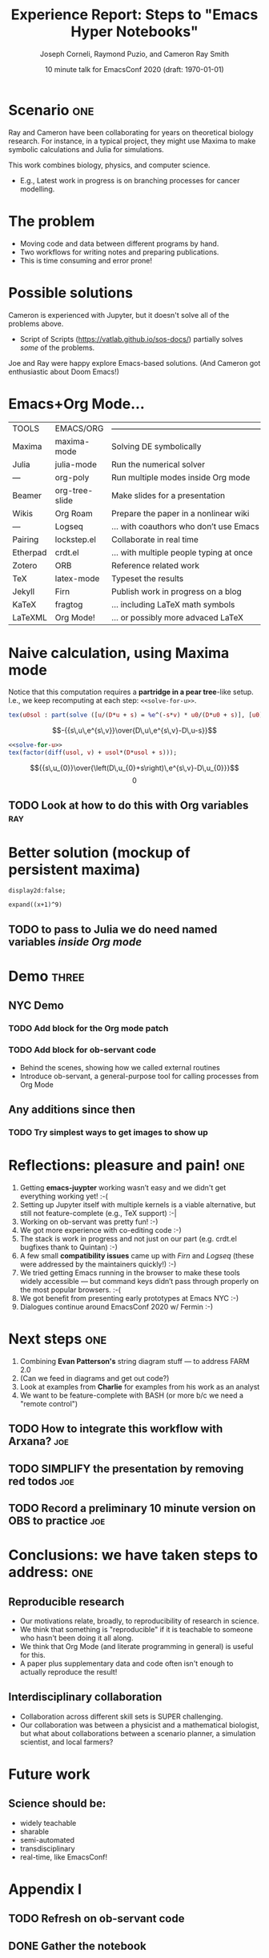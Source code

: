 #+Title: Experience Report:\newline Steps to "Emacs Hyper Notebooks"
#+Author: Joseph Corneli, Raymond Puzio, and Cameron Ray Smith
#+Date: 10 minute talk for EmacsConf 2020 (draft: \today)
#+OPTIONS: toc:nil
#+LATEX_HEADER: \usepackage[utf8x]{inputenc}


* Scenario                                                           :one:

Ray and Cameron have been collaborating for years on theoretical
biology research.  For instance, in a typical project, they might use
Maxima to make symbolic calculations and Julia for simulations.

This work combines biology, physics, and computer science.

- E.g., Latest work in progress is on branching processes for cancer
  modelling.
* The problem

- Moving code and data between different programs by hand.
- Two workflows for writing notes and preparing publications.
- This is time consuming and error prone!
* Possible solutions

Cameron is experienced with Jupyter, but it doesn't solve all of the
problems above.

- Script of Scripts (https://vatlab.github.io/sos-docs/) partially
  solves /some/ of the problems.

Joe and Ray were happy explore Emacs-based solutions.
(And Cameron got enthusiastic about Doom Emacs!)

* Emacs+Org Mode...

| TOOLS    | EMACS/ORG      | ——————————————————————————————————————— |
| Maxima   | maxima-mode    | Solving DE symbolically                 |
| Julia    | julia-mode     | Run the numerical solver                |
| —        | org-poly       | Run multiple modes inside Org mode      |
| Beamer   | org-tree-slide | Make slides for a presentation          |
| Wikis    | Org Roam       | Prepare the paper in a nonlinear wiki   |
| —        | Logseq         | ... with coauthors who don’t use Emacs  |
| Pairing  | lockstep.el    | Collaborate in real time                |
| Etherpad | crdt.el        | ... with multiple people typing at once |
| Zotero   | ORB            | Reference related work                  |
| TeX      | latex-mode     | Typeset the results                     |
| Jekyll   | Firn           | Publish work in progress on a blog      |
| KaTeX    | fragtog        | ... including LaTeX math symbols        |
| LaTeXML  | Org Mode!      | ... or possibly more advaced LaTeX      |


* Naive calculation, using Maxima mode

Notice that this computation requires a *partridge in a pear tree*-like
setup. I.e., we keep recomputing at each step: =<<solve-for-u>>=.
#+NAME: solve-for-u0
#+HEADER: :exports none
#+BEGIN_SRC maxima :results raw
tex(u0sol : part(solve ([u/(D*u + s) = %e^(-s*v) * u0/(D*u0 + s)], [u0]), 1 , 2));
#+END_SRC
#+RESULTS: solve-for-u0
$$-{{s\,u\,e^{s\,v}}\over{D\,u\,e^{s\,v}-D\,u-s}}$$
#+NAME: check-characteristic-u
#+HEADER: :exports none
#+BEGIN_SRC maxima :results raw :noweb yes
<<solve-for-u>>
tex(factor(diff(usol, v) + usol*(D*usol + s)));
#+END_SRC
#+RESULTS: check-characteristic-u
$${{s\,u_{0}}\over{\left(D\,u_{0}+s\right)\,e^{s\,v}-D\,u_{0}}}$$
$$0$$
** TODO Look at how to do this with Org variables                      :ray:
* Better solution (mockup of persistent maxima)

#+begin_src exp :servant maxima-proc :results output org
display2d:false;
#+end_src
#+RESULTS:
#+begin_src org
false
#+end_src

#+begin_src exp :servant maxima-proc :results output org
expand((x+1)^9)
#+end_src
#+NAME: factored-function
#+RESULTS:
#+begin_src org
$$x^9+9\,x^8+36\,x^7+84\,x^6+126\,x^5+126\,x^4+84\,x^3+36\,x^2+9\,x+1$$
#+end_src

** TODO to pass to Julia we do need named variables /inside Org mode/
* Demo                                                               :three:

** NYC Demo
*** TODO Add block for the Org mode patch
*** TODO Add block for ob-servant code
- Behind the scenes, showing how we called external routines
- Introduce ob-servant, a general-purpose tool for calling processes from Org Mode

** Any additions since then
*** TODO Try simplest ways to get images to show up


* Reflections: pleasure and pain!                                      :one:

1. Getting *emacs-juypter* working wasn’t easy and we didn't get
   everything working yet! :-(
2. Setting up Jupyter itself with multiple kernels is a viable
   alternative, but still not feature-complete (e.g., TeX support) :-|
3. Working on ob-servant was pretty fun!  :-)
4. We got more experience with co-editing code :-)
5. The stack is work in progress and not just on our part
   (e.g. crdt.el bugfixes thank to Quintan) :-)
4. A few small *compatibility issues* came up with /Firn/ and /Logseq/
   (these were addressed by the maintainers quickly!) :-)
6. We tried getting Emacs running in the browser to make these tools
   widely accessible — but command keys didn’t pass through properly
   on the most popular browsers. :-(
7. We got benefit from presenting early prototypes at Emacs NYC :-)
8. Dialogues continue around EmacsConf 2020 w/ Fermin :-)

* Next steps                                                           :one:

1. Combining *Evan Patterson's* string diagram stuff — to address FARM 2.0
2. (Can we feed in diagrams and get out code?)
3. Look at examples from *Charlie* for examples from his work as an analyst
4. We want to be feature-complete with BASH (or more b/c we need a "remote control")

** TODO How to integrate this workflow with Arxana?                    :joe:
** TODO SIMPLIFY the presentation by removing red todos                :joe:
** TODO Record a preliminary 10 minute version on OBS to practice      :joe:
* Conclusions: we have taken steps to address:                         :one:

** Reproducible research

- Our motivations relate, broadly, to reproducibility of research in science.
- We think that something is "reproducible" if it is teachable to someone who hasn't been doing it all along. 
- We think that Org Mode (and literate programming in general) is useful for this.
- A paper plus supplementary data and code often isn't enough to actually reproduce the result!

** Interdisciplinary collaboration

- Collaboration across different skill sets is SUPER challenging.
- Our collaboration was between a physicist and a mathematical biologist, but what about collaborations between a scenario planner, a simulation scientist, and local farmers?

* Future work

** Science should be:

- widely teachable
- sharable
- semi-automated
- transdisciplinary
- real-time, like EmacsConf!

* Appendix I

** TODO Refresh on ob-servant code
** DONE Gather the notebook
** TODO Check org-mode variables to deal with the copy-paste issues
** DONE Ask Charlie for an example notebook and maybe a meeting about that

* Appendix II

** TODO Repeat something like Minnesota 2050 with some of these tools
** TODO Do due dilligence on https://remo.co/
** TODO Think about about the connections with Peeragogy & Ethics
Is there a pattern where, if you have different subjects, interleave
them in this way to make them branch out and learn?

E.g, scenario with Piet thinking about Big Bang, or Peeragogy people
thinking about Futures Studies

Who were doing astronomy 3000 or 5000 years ago?  Priests.

Kepler on logarithms: they’re great!  Ptolemy didn’t have them and it
made a huge difference.

Interchange between business, science, and religion.


** TODO Would it have applications, e.g., in startup incubators?  (Could we have a startup incubator "on demand"?)
# Local Variables:
# org-latex-inputenc-alist: (("utf8" . "utf8x"))
# eval: (setq org-latex-default-packages-alist (cons '("mathletters" "ucs" nil) org-latex-default-packages-alist))
# End:
